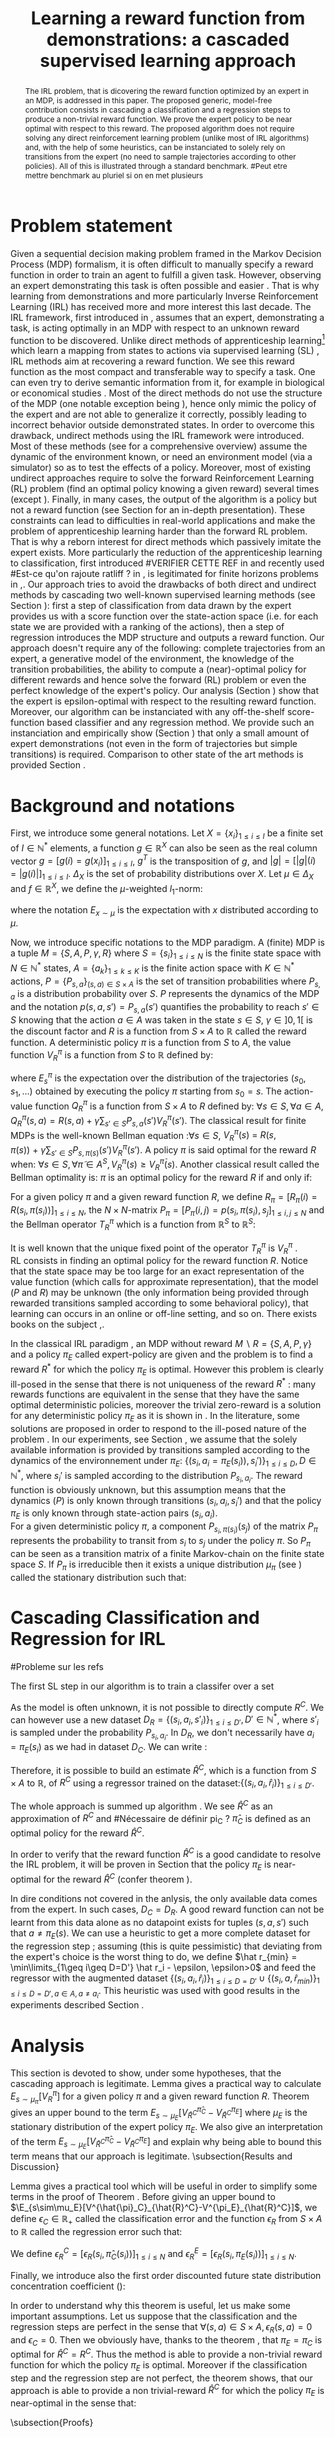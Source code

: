 #+TITLE:Learning a reward function from demonstrations: a cascaded supervised learning approach
#+OPTIONS: toc:nil
#+LaTeX_Header: \usepackage{nips12submit_e,times}
#+LaTeX_Header: \usepackage{makeidx}  % allows for indexgeneration
#+LaTeX_Header: % For figures
#+LaTeX_Header: \usepackage{graphicx} % more modern
#+LaTeX_Header: %\usepackage[latin1]{inputenc}
#+LaTeX_Header: %\usepackage[francais]{babel}
#+LaTeX_Header: \usepackage{subfigure}
#+LaTeX_Header: \usepackage{tabularx}
#+LaTeX_Header: \usepackage{mathtools}
#+LaTeX_Header: \usepackage{amsmath}
#+LaTeX_Header: \usepackage{amssymb}
#+LaTeX_Header: \usepackage{amsthm}
#+LaTeX_Header: \newtheorem{definition}{Definition}
#+LaTeX_Header: \newtheorem{theorem}{Theorem}
#+LaTeX_Header: \newtheorem{lemma}{Lemma}
#+LaTeX_Header: \newtheorem{remark}{Remark}
#+LaTeX_Header: \usepackage{dsfont}
#+LaTeX_Header: \usepackage{algorithm}
#+LaTeX_Header: \usepackage{algorithmic}
#+LaTeX_Header: \usepackage{hyperref}
#+LaTeX_Header: \hypersetup{
#+LaTeX_Header:     colorlinks,%
#+LaTeX_Header:     citecolor=black,%
#+LaTeX_Header:     filecolor=black,%
#+LaTeX_Header:     linkcolor=black,%
#+LaTeX_Header:     urlcolor=black
#+LaTeX_Header: }
#+LaTeX_Header: \mathtoolsset{showonlyrefs=true}
#+LaTeX_Header: \newtheorem{hypo}{Hypothesis}
#+LaTeX_Header: \newcommand{\argmax}{\operatorname*{argmax}}
#+LaTeX_Header: \newcommand{\argmin}{\operatorname*{argmin}}
#+LaTeX_Header: \newcommand{\arginf}{\operatorname*{arginf}}
#+LaTeX_Header: \newcommand{\minp}{\operatorname*{min_+}}
#+LaTeX_Header: \newcommand{\Ker}{\operatorname*{Ker}}
#+LaTeX_Header: \newcommand{\trace}{\operatorname*{trace}}
#+LaTeX_Header: \newcommand{\cov}{\operatorname{cov}}
#+LaTeX_Header: \newcommand{\card}{\operatorname*{Card}}
#+LaTeX_Header: \newcommand{\vect}{\operatorname*{Vect}}
#+LaTeX_Header: \newcommand{\var}{\operatorname{Var}}
#+LaTeX_Header: \newcommand{\diag}{\operatorname{diag}}
#+LaTeX_Header: \newcommand{\erf}{\operatorname{erf}}
#+LaTeX_Header: \newcommand{\bound}{\operatorname*{bound}}
#+LaTeX_Header: \newcommand{\vpi}{\operatorname{VPI}}
#+LaTeX_Header: \newcommand{\gn}{\operatorname{Gain}}
#+LaTeX_Header: \newcommand{\p}{\operatorname{Pr}}
#+LaTeX_Header: \newcommand{\mlp}{\operatorname{MLP}}
#+LaTeX_Header: \newcommand*\tto[2]{\smash{\mathop{\longrightarrow}\limits_{#1}^{#2}}}
#+LaTeX_Header: \newcommand*\ntto[2]{\smash{\mathop{\nrightarrow}\limits_{#1}^{#2}}}
#+LaTeX_Header: \newcommand{\X}{\mathbf{X}}
#+LaTeX_Header: \newcommand{\Q}{\mathbf{Q}}
#+LaTeX_Header: \newcommand{\A}{\mathbf{A}}
#+LaTeX_Header: \newcommand{\Z}{\mathbf{Z}}
#+LaTeX_Header: \newcommand{\Y}{\mathbf{Y}}
#+LaTeX_Header: \newcommand{\E}{\mathbf{E}}
#+LaTeX_Header: \newcommand{\K}{\mathbf{K}}
#+LaTeX_Header: \newcommand{\F}{\mathcal{F}}
#+LaTeX_Header: \newcommand{\R}{\mathbf{R}}
#+LaTeX_Header: \newcommand{\ba}{\mathbf{a}}
#+LaTeX_Header: \newcommand{\bb}{\mathbf{b}}
#+LaTeX_Header: \newcommand{\bc}{\mathbf{c}}
#+LaTeX_Header: \newcommand{\bd}{\mathbf{d}}
#+LaTeX_Header: \newcommand{\be}{\mathbf{e}}
#+LaTeX_Header: \newcommand{\af}{\mathbf{f}}
#+LaTeX_Header: \newcommand{\bg}{\mathbf{g}}
#+LaTeX_Header: \newcommand{\bh}{\mathbf{h}}
#+LaTeX_Header: \newcommand{\bi}{\mathbf{i}}
#+LaTeX_Header: \newcommand{\bj}{\mathbf{j}}
#+LaTeX_Header: \newcommand{\bk}{\mathbf{k}}
#+LaTeX_Header: \newcommand{\bl}{\mathbf{l}}
#+LaTeX_Header: \newcommand{\bm}{\mathbf{m}}
#+LaTeX_Header: \newcommand{\bn}{\mathbf{n}}
#+LaTeX_Header: \newcommand{\bo}{\mathbf{o}}
#+LaTeX_Header: \newcommand{\bp}{\mathbf{p}}
#+LaTeX_Header: \newcommand{\bq}{\mathbf{q}}
#+LaTeX_Header: \newcommand{\br}{\mathbf{r}}
#+LaTeX_Header: \newcommand{\bs}{\mathbf{s}}
#+LaTeX_Header: \newcommand{\bt}{\mathbf{t}}
#+LaTeX_Header: \newcommand{\bu}{\mathbf{u}}
#+LaTeX_Header: \newcommand{\bv}{\mathbf{v}}
#+LaTeX_Header: \newcommand{\bw}{\mathbf{w}}
#+LaTeX_Header: \newcommand{\bx}{\mathbf{x}}
#+LaTeX_Header: \newcommand{\by}{\mathbf{y}}
#+LaTeX_Header: \newcommand{\bz}{\mathbf{z}}
#+LaTeX_Header: \newcommand{\ma}{\mathbf{A}}
#+LaTeX_Header: \newcommand{\mb}{\mathbf{B}}
#+LaTeX_Header: \newcommand{\mc}{\mathbf{C}}
#+LaTeX_Header: \newcommand{\md}{\mathbf{D}}
#+LaTeX_Header: \newcommand{\me}{\mathbf{E}}
#+LaTeX_Header: \newcommand{\mf}{\mathbf{F}}
#+LaTeX_Header: \newcommand{\mg}{\mathbf{G}}
#+LaTeX_Header: \newcommand{\mh}{\mathbf{H}}
#+LaTeX_Header: \newcommand{\mi}{\mathbf{I}}
#+LaTeX_Header: \newcommand{\mj}{\mathbf{J}}
#+LaTeX_Header: \newcommand{\mk}{\mathbf{K}}
#+LaTeX_Header: \newcommand{\ml}{\mathbf{L}}
#+LaTeX_Header: \newcommand{\mm}{\mathbf{M}}
#+LaTeX_Header: \newcommand{\mn}{\mathbf{N}}
#+LaTeX_Header: \newcommand{\mo}{\mathbf{O}}
#+LaTeX_Header: \newcommand{\Mp}{\mathbf{P}}
#+LaTeX_Header: \newcommand{\mq}{\mathbf{Q}}
#+LaTeX_Header: \newcommand{\mr}{\mathbf{R}}
#+LaTeX_Header: \newcommand{\ms}{\mathbf{S}}
#+LaTeX_Header: \newcommand{\mt}{\mathbf{T}}
#+LaTeX_Header: \newcommand{\Mu}{\mathbf{U}}
#+LaTeX_Header: \newcommand{\mv}{\mathbf{V}}
#+LaTeX_Header: \newcommand{\mw}{\mathbf{W}}
#+LaTeX_Header: \newcommand{\mx}{\mathbf{X}}
#+LaTeX_Header: \newcommand{\my}{\mathbf{Y}}
#+LaTeX_Header: \newcommand{\mz}{\mathbf{Z}}
#+LaTeX_Header: \newcommand{\tphi}{\tilde{\Phi}}
#+LaTeX_Header: \newcommand{\espace}{\text{ }}
#+LaTeX_Header: \newcommand{\x}{\mathbf{x}}
#+LaTeX_Header: \newcommand{\s}{\mathbf{s}}
#+LaTeX_Header: \newcommand{\n}{\mathbf{n}}
#+LaTeX_Header: \newcommand{\y}{\mathbf{y}}
#+LaTeX_Header: \newcommand{\I}{\mathbf{I}}
#+LaTeX_Header: \newcommand{\rr}{\mathbf{r}}
#+LaTeX_Header: \newcommand{\0}{\mathbf{0}}
#+LaTeX_Header: \newcommand{\1}{\mathbf{1}}
#+LaTeX_Header: \newcommand{\am}{{\mathcal{A}_m}}
#+LaTeX_Header: \newcommand{\amj}{{\mathcal{A}_m^{+j}}}
#+LaTeX_Header: \newcommand{\sgn}{\operatorname{sgn}}
#+LaTeX_Header: \title{Learning a reward function from demonstrations: a cascaded supervised
#+LaTeX_Header: learning approach}
#+LaTeX_Header: \author{Edouard Klein$^{1,2}$\\
#+LaTeX_Header:  1. ABC Team\\
#+LaTeX_Header:  LORIA-CNRS, France.
#+LaTeX_Header: \And Bilal Piot$^{2}$\\
#+LaTeX_Header:  2. Supélec-Metz Campus\\
#+LaTeX_Header:  MaLIS Research group, France\\
#+LaTeX_Header: \And Matthieu Geist$^1$\\
#+LaTeX_Header: \texttt{prenom.nom@supelec.fr}\\
#+LaTeX_Header: \And Olivier Pietquin$^{2,3}$\\
#+LaTeX_Header: 3. UMI 2958 CNRS\\
#+LaTeX_Header: GeorgiaTech, France
#+LaTeX_Header: }
#+LaTeX_Header: 
#+LaTeX_Header: % The \author macro works with any number of authors. There are two commands
#+LaTeX_Header: % used to separate the names and addresses of multiple authors: \And and \AND.
#+LaTeX_Header: %
#+LaTeX_Header: % Using \And between authors leaves it to \LaTeX{} to determine where to break
#+LaTeX_Header: % the lines. Using \AND forces a linebreak at that point. So, if \LaTeX{}
#+LaTeX_Header: % puts 3 of 4 authors names on the first line, and the last on the second
#+LaTeX_Header: % line, try using \AND instead of \And before the third author name.
#+LaTeX_Header: 
#+LaTeX_Header: \newcommand{\fix}{\marginpar{FIX}}
#+LaTeX_Header: \newcommand{\new}{\marginpar{NEW}}
#+LaTeX_Header: 
#+LaTeX_Header: 


#+begin_abstract
The IRL problem, that is dicovering the reward function optimized by an expert in an MDP, is addressed in this paper. The proposed generic, model-free contribution consists in cascading a classification and a regression steps to produce a non-trivial reward function. We prove the expert policy to be near optimal with respect to this reward. The proposed algorithm does not require solving any direct reinforcement learning problem (unlike most of IRL algorithms) and, with the help of some heuristics, can be instanciated to solely rely on transitions from the expert (no need to sample trajectories according to other policies). All of this is illustrated through a standard benchmark.
#Peut etre mettre benchmark au pluriel si on en met plusieurs
#+end_abstract
* Problem statement
#+begin_comment
  - [X] RL is getting a policy from a reward
  - [X] But defining a good reward can be difficult
  - [X] An expert that intuitively optimizes a good reward may provide a solution to this problem
  - [X] One can try to imitate an expert. Some people call it Learnign from demonstration.
  - [X] One can more precisely try to imitate the expert's policy in an MDP (apprenticeship learning)
  - [X] We do IRL because we want to extract the reward function (biological or economicakl nspiration, succinct description of a task, transfer learning)
  - [X] IRL has been seen as a way to do apprenticeshipe learning
  - [X] Our algorithm begins like an apprenticeship learning algorithm by using a score function based classifier to imitate the expert
  - [X] But we introduce the structure of the MDP in a second supervised learning step, namely a regression step.
  - [X] The whole algorithm has some interesting properties (better than others)
  - [X] The reward has some properties (analysis)
  - [X] With some heuristics as illustrated in the experiment, we even have more properties (better than others)
This reward function is seen as the most succinct description of the task, allowing for task transfer from the expert to an agent with potentially different abilities. 
#+end_comment

Given a sequential decision making problem framed in the Markov Decision Process (MDP) formalism, it is often difficult to manually specify a reward function in order to train an agent to fulfill a given task. However, observing an expert demonstrating this task is often possible and easier \cite{ng2000algorithms}. That is why learning from demonstrations and more particularly Inverse Reinforcement Learning (IRL) has received more and more interest this last decade. The IRL framework, first introduced in \cite{russell1998learning,ng2000algorithms}, assumes that an expert, demonstrating a task, is acting optimally in an MDP with respect to an unknown reward function to be discovered. Unlike direct methods of apprenticeship learning[fn:: The definition of apprenticeship learning we use is a restriction of learning from demonstration to MDP settings, where the output of the algorithm is a control policy.] which learn a mapping from states to actions via supervised learning (SL) \cite{atkeson1997robot,pomerleau1989alvinn}, IRL methods aim at recovering a reward function. We see this reward function as the most compact and transferable way to specify a task. One can even try to derive semantic information from it, for example in biological or economical studies \cite{russell1998learning}.
Most of the direct methods do not use the structure of the MDP (one notable exception being \cite{melo2010learning}), hence only mimic the policy of the expert and are not able to generalize it correctly, possibly leading to incorrect behavior outside demonstrated states.
In order to overcome this drawback, undirect methods using the IRL framework \cite{abbeel2004apprenticeship} were introduced. Most of these methods (see \cite{neu2009training} for a comprehensive overview) assume the dynamic of the environment known, or need an environment model (via a simulator) so as to test the effects of a policy. Moreover, most of existing undirect approaches require to solve the forward Reinforcement Learning (RL) problem (find an optimal policy knowing a given reward) several times (except  \cite{boularias2011relative}).
Finally, in many cases, the output of the algorithm is a policy but not a reward function (see Section \ref{section: related work} for an in-depth presentation). These constraints can lead to difficulties in real-world applications and make the problem of apprenticeship learning harder than the forward RL problem. That is why a reborn interest for direct methods which passively imitate the expert exists. More particularly the reduction of the apprenticeship learning to classification, first introduced 
#VERIFIER CETTE REF
in \cite{zadrozny2003cost}
and recently used 
#Est-ce qu'on rajoute ratliff ?
in \cite{melo2010learning}, is legitimated for finite horizons problems in \cite{syed2010reduction},\cite{ross2010efficient}.
Our approach tries to avoid the drawbacks of both direct and undirect methods by cascading two well-known supervised learning methods (see Section \ref{section: Cascading}): first a step of classification from data drawn by the expert provides us with a score function over the state-action space (i.e. for each state we are provided with a ranking of the actions), then a step of regression introduces the MDP structure and outputs a reward function.
Our approach doesn't require any of the following: complete trajectories from an expert, a generative model of the environment, the knowledge of the transition probabilities, the ability to compute a (near)-optimal policy for different rewards and hence solve the forward (RL) problem or even the perfect knowledge of the expert's policy. Our analysis (Section \ref{section: Analysis}) show that the expert is epsilon-optimal with respect to the resulting reward function. Moreover, our algorithm can be instanciated with any off-the-shelf score-function based classifier and any regression method. We provide such an instanciation and empirically show (Section \ref{section: experiments}) that only a small amount of expert demonstrations (not even in the form of trajectories but simple transitions) is required. Comparison to other state of the art methods is provided Section \ref{section: related work}.

* Background and notations
  \label{section: background}
First, we introduce some general notations. Let $X=\{x_i\}_{1\leq i \leq I}$ be a finite set of $I\in\mathbb{N}^*$ elements, a function $g\in\mathbb{R}^X$ can also be seen as the real column vector $g=[g(i)=g(x_i)]_{1\leq i \leq I}$, $g^T$ is the transposition of $g$, and $|g|=[|g|(i)=|g(i)|]_{1\leq i \leq I}$.
$\Delta_X$ is the set of probability distributions over $X$. Let $\mu\in\Delta_X$ and $f\in\mathbb{R}^X$, we define the $\mu$-weighted $l_1$-norm:
\begin{equation}
\|f\|_{\mu,1}=\sum_{x\in X}\mu(x)|f(x)|=E_{x\sim\mu}[|f(x)|]=\mu^T|f|,
\end{equation}
where the notation $E_{x\sim\mu}$ is the expectation with $x$ distributed according to $\mu$.

Now, we introduce specific notations to the MDP paradigm. A (finite) MDP \cite{puterman1994markov} is a tuple $M=\{S,A,P,\gamma,R\}$ where $S=\{s_i\}_{1\leq i \leq N}$ is the finite state space with $N\in\mathbb{N}^*$ states, $A=\{a_k\}_{1\leq k \leq K}$ is the finite action space with $K\in\mathbb{N}^*$ actions, $P=\{P_{s,a}\}_{(s,a)\in S\times A}$ is the set of transition probabilities where $P_{s,a}$ is a distribution probability over $S$. $P$ represents the dynamics of the MDP and the notation $p(s,a,s')=P_{s,a}(s')$ quantifies the probability to reach $s'\in S$ knowing that the action $a \in A$ was taken in the state $s\in S$, $\gamma\in]0,1[$ is the discount factor and $R$ is a function from $S\times A$ to $\mathbb{R}$ called the reward function. A deterministic policy $\pi$ is a function from $S$ to $A$, the value function $V^\pi_R$ is a function from $S$ to $\mathbb{R}$ defined by:
\begin{equation}
V^\pi_R(s)=E^\pi_s[\sum_{t=0}^{+\infty}\gamma^tR(s_t,\pi(s_t))], \forall s \in S,
\end{equation}
where $E^\pi_s$ is the expectation over the distribution of the trajectories $(s_0,s_1,\dots)$ obtained by executing the policy $\pi$ starting from $s_0=s$.
The action-value function $Q^\pi_R$ is a function from $S\times A$ to $R$ defined by: $\forall s\in S, \forall a\in A$, $Q^{\pi}_R(s,a)=R(s,a)+\gamma\sum_{s'\in S}P_{s,a}(s')V^{\pi}_R(s')$. The classical result for finite MDPs is the well-known Bellman equation \cite{sutton1998reinforcement}:$\forall s\in S$, $V^{\pi}_R(s)~=~R(s,\pi(s))~+~\gamma\sum_{s'\in S}P_{s,\pi(s)}(s')V^{\pi}_R(s')$.
A policy $\pi$ is said optimal for the reward $R$ when:
$\forall s\in S, \forall \tilde{\pi}\in A^{S}, V^{\pi}_R(s)\geq V^{\tilde{\pi}}_R(s)$.
Another classical result called the Bellman optimality is: $\pi$ is an optimal policy for the reward $R$ if and only if:
\begin{equation}
\label{equation:Qoptimal}
\forall s\in S, \pi(s)\in\argmax_{a\in A} Q^\pi_R(s,a).
\end{equation}
For a given policy $\pi$ and a given reward function $R$, we define $R_\pi=[R_\pi(i)=R(s_i,\pi(s_i))]_{1\leq i \leq N}$, the $N\times N$-matrix $P_\pi=[P_\pi(i,j)=p(s_i,\pi(s_i),s_j]_{1\leq i,j \leq N}$ and the Bellman operator $T^\pi_R$ which is a function from $\mathbb{R}^S$ to $\mathbb{R}^S$:
\begin{equation}
\forall V\in\mathbb{R}^S, T^\pi_RV=R_\pi+\gamma P_\pi V.
\end{equation}
It is well known that the unique fixed point of the operator $T^\pi_R$ is  $V^\pi_R$ \cite{puterman1994markov}.\\
RL consists in finding an optimal policy for the reward function $R$. Notice that the state space may be too large for an exact representation of the value function (which calls for approximate
representation), that the model ($P$ and $R$) may be unknown (the only information being provided through rewarded transitions sampled according
to some behavioral policy), that learning can occurs in an online or off-line setting, and so on. There exists books on the subject \cite{bertsekas2001dynamic},\cite{sutton1998reinforcement}.

In the classical IRL paradigm \cite{ng2000algorithms}, an MDP without reward $M\backslash R =\{S,A,P,\gamma\}$ and a policy $\pi_E$ called expert-policy are given and the problem is to find
a reward $R^*$ for which the policy $\pi_E$ is optimal. However this problem is clearly ill-posed in the sense that there is not uniqueness of the reward $R^*$ : many rewards functions are equivalent in the sense that they have the same optimal deterministic policies, moreover the trivial zero-reward is a solution for any deterministic policy $\pi_E$ as it is shown in \cite{ng2000algorithms}. In the literature, some solutions are proposed in order to respond to the ill-posed nature of the problem \cite{ng2000algorithms,ziebart2008maximum,boularias2011relative}.
In our experiments, see Section \ref{section: experiments}, we assume that the solely available information is provided by transitions sampled according to the dynamics of the environnement under $\pi_E$: $\{(s_i,a_i=\pi_E(s_i)),s_i')\}_{1\leq i \leq D}, D\in\mathbb{N}^*$,
where $s_i'$ is sampled according to the distribution $P_{s_i,a_i}$.
The reward function is obviously unknown, but this assumption means that the dynamics ($P$) is only known through transitions $(s_i, a_i, s_i')$ and that the
policy $\pi_E$ is only known through state-action pairs $(s_i, a_i)$.\\
For a given deterministic policy $\pi$, a component $P_{s_i,\pi(s_i)}(s_j)$ of the matrix $P_\pi$ represents the probability to transit from $s_i$ to $s_j$ under the policy $\pi$. So $P_\pi$ can be seen as a transition matrix of a finite Markov-chain on the finite state space $S$. If $P_\pi$ is irreducible then it exists a unique distribution $\mu_\pi$ (see \cite{baldi2000martingales}) called the stationary distribution such that:
\begin{equation}
\label{equation: stationarity}
\mu_\pi^T=\mu_\pi^T P_\pi.
\end{equation}
\label{section: background}
* Cascading Classification and Regression for IRL
\label{section: Cascading}
#Probleme sur les refs
# rajouter les refs quand on présente les différents types de classifieurs
#+begin_comment
    - [X] Data set
    - [X] Decision rule
      - [X] Examples
    - [X] pi_C
#+end_comment
The first SL step in our algorithm is to train a classifer over a set 
\begin{equation}
\label{equation:data}
D_C=\{(s_i,a_i=\pi_E(s_i)),s'_i)\}_{1\leq i \leq D}, D\in\mathbb{N}^*,
\end{equation} where $s'_{i}$ is sampled according to the distribution $P_{s_{i},a_{i}}$. The actions $a_i$ are seen as labels for the inputs $s_i$. We restrict ourselves to the use of score-function based classifiers for which the classification rule is of the form $\forall s \in S, \pi_C(s) = \arg\max_{a\in A} q(s,a)$. Most classifiers, from $k$-nearest neighboors to multi-class-SVMs and structured margin approaches, fall into this category. The classification rule of this broad range of classifiers can be seen as a deterministic policy. After noticing the similarity between the definition of $\pi_C$ and equation \eqref{equation:Qoptimal}, it is easy and natural to identify the score function $q:S\times A \rightarrow \mathbb{R}$ with a state-action value function with respect to a certain reward function $R^C$ for which $\pi_C$ is an optimal policy (proven in Section \ref{section: Analysis}) :
\begin{equation}
\forall i\in \{1,\dots,D'\}, R^C(s_{i},a_{i})=\sum_{s'\in S}p(s_{i},a_{i},s')[q(s_{i},a_{i})-\gamma q(s',\pi_C(s'))].
\end{equation}

As the model is often unknown, it is not possible to directly compute $R^C$. We can however use a new dataset $D_R=\{(s_{i},a_{i},s'_{i})\}_{1\leq i \leq D'}, D'\in\mathbb{N}^*$, where $s'_{i}$ is sampled under the probability $P_{s_{i},a_{i}}$. In $D_R$, we don't necessarily have $a_i = \pi_E(s_i)$ as we had in dataset $D_C$. We can write :
\begin{equation}
\label{ri.def}
 \forall i\in \{1,\dots,D'\},\hat{r}_i=q(s_{i},a_{i})-\gamma q(s'_{i},\pi_C(s'_{i})).
\end{equation}
Therefore, it is possible to build an estimate $\hat{R}^C$, which is a function from $S\times A$ to $\mathbb{R}$, of $R^C$ using a regressor trained on the dataset:$\{(s_{i},a_{i},\hat{r}_i)\}_{1\leq i \leq D'}$.

The whole approach is summed up algorithm \ref{algo:cascading}. We see $\hat{R}^C$ as an approximation of $R^C$ and 
#Nécessaire de définir pi_C ?
$\hat\pi_{C}$ is defined as an optimal policy for the reward $\hat{R}^C$.
#
In order to verify that the reward function $\hat{R}^C$ is a good candidate to resolve the IRL problem, it will be proven in Section \ref{section: Analysis} that the policy $\pi_E$ is near-optimal for the reward $\hat{R}^C$ (confer theorem \ref{theorem : results}).

\begin{algorithm}%[H]
    %\small
  \caption{Cascading IRL algorithm}
  \label{algo:cascading}
  \emph{\textbf{Given}} a training set $D_C=\{(s_i,a_i=\pi_E(s_i)),s'_i)\}_{1\leq i \leq D}$ and another training set $D_R=\{(s_{i},a_{i},s'_{i})\}_{1\leq i \leq D'}$\;\\
  \emph{\textbf{Train}} a score function-based classifier on $D_C$, obtaining decision rule $\pi_C$ and score function $q:S\times A \rightarrow \mathbb R$\;\\
  \emph{\textbf{Learn}} a reward function $\hat R^C$ from the dataset $\{(s_{i},a_{i},\hat{r}_i)\}_{1\leq i \leq D'}$, $\forall (s_i,a_i,s'_i) \in D_R,\hat{r}_i=q(s_{i},a_{i})-\gamma q(s'_{i},\pi_C(s'_{i}))$\;\\
  \emph{\textbf{Output}} the reward function $\hat R^{C}$ \;
\end{algorithm}

#+begin_comment
    - [X] R_C
    - [ ] Injection eq.1
    - [ ] ^r_i
    - [ ] min_i r_i (heuristics)
    - [ ] complete algorithm
#+end_comment
    In dire conditions not covered in the anlysis, the only available data comes from the expert. In such cases, $D_C = D_R$. A good reward function can not be learnt from this data alone as no datapoint exists for tuples $(s,a,s')$ such that $a \neq \pi_E(s)$. We can use a heuristic to get a more complete dataset for the regression step ; assuming (this is quite pessimistic) that deviating from the expert's choice is the worst thing to do, we define $\hat r_{min} = \min\limits_{1\geq i\geq D=D'} \hat r_i - \epsilon, \epsilon>0$ and feed the regressor with the augmented dataset $\{(s_{i},a_{i},\hat{r}_i)\}_{1\leq i \leq D=D'} \cup \{(s_{i},a,\hat{r}_{min})\}_{1\leq i \leq D=D',a\in A,a\neq a_i}$.
This heuristic was used with good results in the experiments described Section \ref{section: experiments}.
* Analysis
\label{section: Analysis}
This section is devoted to show, under some hypotheses, that the cascading approach is legitimate. Lemma \ref{lemma: calculs V}  gives a practical way to calculate $E_{s\sim\mu_\pi}[V^\pi_R]$ for a given policy $\pi$ and a given reward function $R$. Theorem \ref{theorem : results}  gives an upper bound to the term $E_{s\sim\mu_E}[V^{\hat{\pi}_C}_{\hat{R}^C}-V^{\pi_E}_{\hat{R}^C}]$ where $\mu_E$ is the stationary distribution of the expert policy $\pi_E$. We also give an interpretation of the term $E_{s\sim\mu_E}[V^{\hat{\pi}_C}_{\hat{R}^C}-V^{\pi_E}_{\hat{R}^C}]$ and explain why being able to bound this term means that our approach is legitimate.
\subsection{Results and Discussion}
\begin{lemma}
\label{lemma: calculs V}
Let $\{S,A,P,\gamma,R\}$ be a finite MDP and $\pi$ a deterministic policy.
If $P_\pi$ is irreducible, then $E_{s\sim\mu_\pi}[V^\pi_R]=\mu_\pi^TV^\pi_R=\frac{1}{1-\gamma}\mu_\pi^TR_\pi$.
\end{lemma}
Lemma \ref{lemma: calculs V} gives a practical tool which will be useful in order to simplify some terms in the proof of Theorem \ref{theorem : results}.
Before giving an upper bound to $\E_{s\sim\mu_E}[V^{\hat{\pi}_C}_{\hat{R}^C}-V^{\pi_E}_{\hat{R}^C}]$, we define $\epsilon_C\in\mathbb{R}_+$ called the classification error and the function $\epsilon_R$ from $S\times A$ to $\mathbb{R}$ called the regression error such that:
\begin{align}
&\epsilon_C=\sum_{s\in S}\mu_{E}(s)\mathds{1}_{\{\pi_C(s)\neq\pi_E(s)\}}=E_{s \sim \mu_E}[\mathds{1}_{\{\pi_C(s)\neq\pi_E(s)\}}],
\\
&\forall a\in A, \forall s\in S, \epsilon_R(s,a)=\hat{R}^C(s,a)-R^C(s,a).
\end{align}
We define $\epsilon^C_R=[\epsilon_R(s_i,\hat{\pi}_C(s_i))]_{1\leq i \leq N}$ and $\epsilon^E_R=[\epsilon_R(s_i,\pi_E(s_i))]_{1\leq i \leq N}$.
\begin{remark}
One can notice that the classification error is defined thanks to the expectation $E_{s \sim \mu_E}$. In the classical framework of classification, the data $\{s_i,a_i=\pi_E(s_i)\}_{1\leq i \leq D}$ are generated independently according to a distribution $\mu_{\text{Data}}$ over $S$ and hence the classical classification error must be $\epsilon_C=E_{s \sim \mu_{\text{Data}}}[\mathds{1}_{\{\pi_C(s)\neq\pi_E(s)\}}]$.
Then one can suppose that our data $\{s_i,a_i=\pi_E(s_i)\}_{1\leq i \leq D}$ are generated independently thanks to $\mu_E$ but this assumption is quite strong and non-realistic.
However it is often the case that the data provided by the expert are trajectories. In that case ,if $P_{\pi_E}$ is irreducible , the rate of convergence of the data distribution
to the stationary distribution is at least exponential (this is the Doeblin theorem see \cite{baldi2000martingales}). It allows us to suppose that the data $\{s_i,a_i=\pi_E(s_i)\}_{1\leq i \leq D}$ are generated under $\mu_E$.
\end{remark}
Finally, we introduce also the first order discounted future state distribution concentration coefficient (\cite{MunosSIAM07}):
\begin{equation}
C_1=(1-\gamma)\sum_{t\geq0}\gamma^tc(t), \text{ with } c(t)=\max_{\pi_1,\dots,\pi_t,s}\frac{(\mu_E^TP_{\pi_1}\dots P_{\pi_t})(s)}{\mu_E(s)}.
\end{equation}
\begin{theorem}
\label{theorem : results}
Let $\{S,A,P,\gamma\}$ be a finite MDP without reward and $\pi_E$ an expert policy.
The notations $q$, $\pi_C$, $\hat{\pi}_C$, $\hat{R}^C$ are introduced in the Section \ref{section: Cascading}.
If $P_{\pi_E}$ is irreducible, then $\mu_E$ is the stationary distribution of $\pi_E$ and:
\begin{enumerate}
\item $\pi_C$ is optimal for the reward $R^C$.
\item $0\leq E_{s\sim\mu_E}[V^{\pi_C}_{R^C}(s)-V^{\pi_E}_{R^C}(s)]\leq\frac{\epsilon_C\max_{s\in S}(q(s,\pi_C(s))-\min_{a\in A}q(s,a))}{1-\gamma}$.
\item $0 \leq E_{s\sim\mu_E}[V^{\hat{\pi}_C}_{\hat{R}^C}(s)-V^{\pi_E}_{\hat{R}^C}(s)]\leq \frac{\epsilon_C\max_{s\in S}(q(s,\pi_C(s))-\min_{a\in A}q(s,a))+\|\epsilon^E_R\|_{\mu_E,1}+C_1\|\epsilon^C_R\|_{\mu_E,1}}{1-\gamma}$.
\end{enumerate}
\end{theorem}
In order to understand why this theorem is useful, let us make some important assumptions. Let us suppose that the classification and the regression steps are perfect in the sense that $\forall (s,a)\in S\times A,\epsilon_R(s,a)=0$ and $\epsilon_C=0$. Then we obviously have, thanks to the theorem \ref{theorem : results}, that $\pi_E=\pi_C$ is optimal for $\hat{R}^C=R^C$. Thus the method is able to provide a non-trivial reward function for which the policy $\pi_E$ is optimal. Moreover if the classification step and the regression step are not perfect, the theorem \ref{theorem : results} shows, that our approach is able to provide a non trivial-reward $\hat{R}^C$ for which the policy $\pi_E$ is near-optimal in the sense that:
\begin{equation}
0 \leq E_{s \sim \mu_E}[V^{\hat{\pi}_C}_{\hat{R}^C}(s)-V^{\pi_E}_{\hat{R}^C}(s)]\leq \mathcal{O}(\frac{\epsilon_C+ \|\epsilon^C_R\|_{\mu_E,1}+\|\epsilon^E_R\|_{\mu_E,1}}{1-\gamma})
\end{equation}
\begin{remark}
It is important to be clear about this result. If the only available data are provided by equation \eqref{equation:data}, it is possible to control
$\epsilon_C$ and $\|\epsilon^E_R\|_{\mu_E,1}$ because these errors depend only on the expert policy $\pi_E$. However it is not possible to control the error $\|\epsilon^C_R\|_{\mu_E,1}$
because it depends on the policy $\hat{\pi}_C$ which can be different from the expert policy and hence do not appear in the available data \eqref{equation:data}. However
it will be possible to obtain a control on the term $\|\epsilon^C_R\|_{\mu_E,1}$ if the data used for the regression are $D_R=\{(s_i,a_i,s'_i)\}_{1\leq i \leq D'}$, where $(s_{i},a_{i})$ are uniformly chosen on the set $S\times A$ or sampled from other policies than the expert. So, theoretically an easy way to be sure
to control the error $\|\epsilon^C_R\|_{\mu_E,1}$ is to be able to give a data set for the regression which is sampled from the expert policy and other policies (and more particularly $\hat{\pi}_C$). But we give examples, see Section \ref{section: experiments}, where the regression data set given by the equation \eqref{equation:data} is sufficient to obtain good results.
A possible argument to explain the fact that classification-regression still works when $D_C=D_R$, is that $\hat{\pi}_C$ must not be so different than $\pi_E$. 
\end{remark}
\subsection{Proofs}
\begin{proof}[Lemma \ref{lemma: calculs V}]
Here, we use equation \eqref{equation: stationarity}
\begin{align}
E_{s\sim\mu_\pi}[V^\pi_R]=\mu_\pi^TV^\pi_R&=\mu_\pi^T(R_\pi+\gamma P_\pi V^\pi_R)=\mu_\pi^TR_\pi+ \gamma\mu_\pi^TP_\pi V^\pi_R,
\\
&=\mu_\pi^TR_\pi+ \gamma\mu_\pi^TV^\pi_R=\frac{1}{1-\gamma}\mu_\pi^TR_\pi.
\end{align}
\end{proof}
\begin{proof}[Theorem \ref{theorem : results}]
In order to prove the three results of the theorem \ref{theorem : results}, let us introduce the function $R_E$ from $S\times A$ to $\mathbb{R}$ such that:
\begin{equation}
\forall a \in A, \forall s\in S, R^E(s,a)=q(s,a)-\gamma\sum_{s'\in S}p(s,a,s')q(s',\pi_E(s')).
\end{equation}
The first step is to show that: $\forall s\in S, q(s,\pi_C(s))=V^{\pi_C}_{R^C}(s)$ and $\forall s\in S, q(s,\pi_E(s))=V^{\pi_E}_{R^E}(s)$.

This is quite straightforward because $q_{\pi_E}=[q(s,\pi_E(s))]_{1\leq i\leq N}$ is the fixed point of the operator $T^{\pi_E}_{R^E}$ and  $q_{\pi_C}=[q(s,\pi_C(s))]_{1\leq i\leq N}$ is the fixed point of the operator $T^{\pi_C}_{R^C}$:
\begin{align}
T^{\pi_E}_{R^E}(q_{\pi_E})&=R^E_{\pi_E}+\gamma P_{\pi_E}q_{\pi_E},
\\
&=q_{\pi_E}-\gamma P_{\pi_E}q_{\pi_E}+\gamma P_{\pi_E}q_{\pi_E}=q_{\pi_E}.
\end{align}
With the same calculus, we show that $T^{\pi_C}_{R^C}(q_{\pi_C})=q_{\pi_E}$.
Moreover it is clear that $\forall s\in S,\forall a\in A, q(s,a)=Q^{\pi_C}_{R^C}(s,a)$ and as $R^C(s,a)=q(s,a)-\gamma\sum_{s'\in S}p(s,a,s')q(s',\pi_C(s'))$:
\begin{align}
\forall s\in S,\forall a\in A, Q^{\pi_C}_{R^C}(s,a)&=R^C(s,a)+\gamma\sum_{s'\in S}p(s,a,s')V^{\pi_C}_{R^C}(s'),
\\
&=R^C(s,a)+\gamma\sum_{s'\in S}p(s,a,s')q(s',\pi_C(s'))
\\
&=q(s,a).
\end{align}
So $\forall s\in S,\forall a\in A, q(s,a)=Q^{\pi_C}_{R^C}(s,a)$ and as $\forall s\in S, \pi_C(s)\in\argmax_{a\in A}q(s,a)$, $\pi_C$ is optimal for the reward $R^C$ via equation \eqref{equation:Qoptimal}, which implies $E_{s\sim\mu_E}[V^{\pi_C}_{R^C}(s)-V^{\pi_E}_{R^C}(s)] \geq 0$.
Now let us prove that:
\begin{equation}
E_{s\sim\mu_E}[V^{\pi_C}_{R^C}(s)-V^{\pi_E}_{R^C}(s)]=\mu_E^T(V^{\pi_C}_{R^C}-V^{\pi_E}_{R^C})\leq\frac{\epsilon_C\max_{s\in S}(q(s,\pi_C(s))-\min_{a\in A}q(s,a))}{1-\gamma}.
\end{equation}
Indeed:
\begin{equation}
\mu_E^T(V^{\pi_C}_{R^C}-V^{\pi_E}_{R^C})=\mu_E^T(V^{\pi_C}_{R^C}-V^{\pi_E}_{R^E}+V^{\pi_E}_{R^E}-V^{\pi_E}_{R^C}).
\end{equation}
And $\mu_E^T(V^{\pi_C}_{R^C}-V^{\pi_E}_{R^E})$ is such that:
\begin{align}
\mu_E^T(V^{\pi_C}_{R^C}-V^{\pi_E}_{R^E})&=\sum_{s\in S}\mu_E(s)[V^{\pi_C}_{R^C}(s)-V^{\pi_E}_{R^E}(s)],
\\
&=\sum_{s\in S}\mu_E(s)[q(s,\pi_C(s))-q(s,\pi_E(s))]\mathds{1}_{\{\pi_C(s)\neq\pi_E(s)\}},
\\
&\leq\epsilon_C\max_{s\in S}(q(s,\pi_C(s))-\min_{a\in A}q(s,a)).
\end{align}
It remains to deal with the term $\mu_E^T(V^{\pi_E}_{R^E}-V^{\pi_E}_{R^C})$ using the fact that $\mu_E^TP_{\pi_E}=\mu_E^T$ and Lemma \ref{lemma: calculs V}:
\begin{align}
\mu_E^T(V^{\pi_E}_{R^E}-V^{\pi_E}_{R^C})&=\frac{1}{1-\gamma}\mu_E^T(R^E_{\pi_E}-R^C_{\pi_E}),
\\
&=\frac{1}{1-\gamma}\mu_E^T(\gamma P_{\pi_E}q_{\pi_C}-\gamma P_{\pi_E}q_{\pi_E}),
\\
&=\frac{\gamma}{1-\gamma}\sum_{s\in S}\mu_E(s)[q(s,\pi_C(s))-q(s,\pi_E(s))]\mathds{1}_{\{\pi_C(s)\neq\pi_E(s)\}},
\\
&\leq\frac{\gamma}{1-\gamma}\epsilon_C\max_{s\in S}(q(s,\pi_C(s))-\min_{a\in A}q(s,a)).
\end{align}
Finally:
\begin{equation}
\mu_E^T(V^{\pi_C}_{R^C}-V^{\pi_E}_{R^C})=\mu_E^T(V^{\pi_C}_{R^C}-V^{\pi_E}_{R^E}+V^{\pi_E}_{R^E}-V^{\pi_E}_{R^C})\leq\frac{\epsilon_C\max_{s\in S}(q(s,\pi_C(s))-\min_{a\in A}q(s,a))}{1-\gamma}.
\end{equation}
In order to finish the proof it remains to show that:
\begin{equation}
0 \leq \mu_E^TV^{\hat{\pi}_C}_{\hat{R}^C}-\mu_E^TV^{\pi_E}_{\hat{R}^C}\leq \frac{\epsilon_C\max_{s\in S}(q(s,\pi_C(s))-\min_{a\in A}q(s,a))+C_1\|\epsilon^C_R\|_{\infty}+\|\epsilon^E_R\|_{\infty}}{1-\gamma}.
\end{equation}
As $\hat\pi_C$ is optimal for $\hat R^C$, we get $\mu_E^TV^{\hat{\pi}_C}_{\hat{R}^C}-\mu_E^TV^{\pi_E}_{\hat{R}^C}\geq 0$. We also notice that:
\begin{equation}
\mu_E^T(V^{\hat{\pi}_C}_{\hat{R}^C}-V^{\pi_E}_{\hat{R}^C})=\mu_E^T(V^{\hat{\pi}_C}_{\hat{R}^C}-V^{\hat{\pi}_C}_{R^C}+V^{\hat{\pi}_C}_{R^C}-V^{\pi_E}_{R^C}+V^{\pi_E}_{R^C}-V^{\pi_E}_{\hat{R}^C}).
\end{equation}
It is very easy to see that:$\mu_E^T(V^{\hat{\pi}_C}_{\hat{R}^C}-V^{\hat{\pi}_C}_{R^C})\leq\frac{C_1\|\epsilon^E_C\|_{\mu_E,1}}{1-\gamma}$ and $\mu_E^T(V^{\pi_E}_{R^C}-V^{\pi_E}_{\hat{R}^C})\leq\frac{\|\epsilon^E_R\|_{\mu_E,1}}{1-\gamma}$.

Indeed via the definition of $C_1$ ($I$ is the identity matrix):
\begin{align}
\mu_E^T(V^{\hat{\pi}_C}_{\hat{R}^C}(s)-V^{\hat{\pi}_C}_{R^C}(s))&=\mu_E^T(I-\gamma P_{\hat{\pi}_C})^{-1}\epsilon^E_C
\\
&=\mu_E^T(\sum_{t\geq0}\gamma^tP_{\hat{\pi}_C}^t)\epsilon^E_C\leq\frac{C_1\|\epsilon^E_C\|_{\mu_E,1}}{1-\gamma}.
\end{align}
And, thanks to the lemma \ref{lemma: calculs V} $\mu_E^T(V^{\pi_E}_{R^C}-V^{\pi_E}_{\hat{R}^C})=\mu_E^T(V^{\pi_E}_{\epsilon_R})=\frac{\mu_E^T\epsilon^E_R}{1-\gamma}\leq\frac{\|\epsilon^E_R\|_{\mu_E,1}}{1-\gamma}$. Thus:
\begin{equation}
\label{equation: cas3-1}
\mu_E^T(V^{\hat{\pi}_C}_{\hat{R}^C}-V^{\hat{\pi}_C}_{R^C}+V^{\pi_E}_{R^C}-V^{\pi_E}_{\hat{R}^C})\leq\frac{C_1\|\epsilon^E_C\|_{\mu_E,1}+\|\epsilon^E_R\|_{\mu_E,1}}{1-\gamma}.
\end{equation}
It remains to deal with the term $\mu_E^T(V^{\hat{\pi}_C}_{R^C}-V^{\pi_E}_{R^C})=\mu_E^T(V^{\hat{\pi}_C}_{R^C}-V^{\pi_C}_{R^C}+V^{\pi_C}_{R^C}-V^{\pi_E}_{R^C})$.
As $\pi_C$ is optimal for the reward $R^C$ then $\mu_E^T(V^{\hat{\pi}_C}_{R^C}-V^{\pi_C}_{R^C})\leq 0$ so:
\begin{equation}
\label{equation: cas3-2}
\mu_E^T(V^{\hat{\pi}_C}_{R^C}-V^{\pi_E}_{R^C})\leq \mu_E^T(V^{\pi_C}_{R^C}-V^{\pi_E}_{R^C})\leq \frac{\epsilon_C\max_{s\in S}(q(s,\pi_C(s))-\min_{a\in A}q(s,a))}{1-\gamma}.
\end{equation}
Finally by regrouping the results in \eqref{equation: cas3-1} and \eqref{equation: cas3-2}:
\begin{equation}
\mu_E^TV^{\hat{\pi}_C}_{\hat{R}^C}-\mu_E^TV^{\pi_E}_{\hat{R}^C}\leq \frac{\epsilon_C\max_{s\in S}(q(s,\pi_C(s))-\min_{a\in A}q(s,a))+C_1\|\epsilon^E_C\|_{\mu_E,1}+\|\epsilon^E_R\|_{\mu_E,1}}{1-\gamma}.
\end{equation}
\end{proof}

  \begin{figure}[!Ht]
  \begin{tabular}{ccc}
  \subfigure[State of the art approaches on the GridWorld]{\includegraphics[width=.45\linewidth]{"Fig1"}\label{Fig1.fig}}&\hspace{.05\linewidth}&
  \subfigure[Our new approach on the GridWorld]{\includegraphics[width=.45\linewidth]{"Fig2"}\label{Fig2.fig}}\\
  \subfigure[Results on the dsriving simulator]{\includegraphics[width=.4\linewidth]{"Fig3"}\label{Fig3.fig}}&\hspace{.05\linewidth}&\includegraphics[width=0.45\linewidth]{"Legend"}
  \end{tabular}
  \caption{Data is shown with mean, standard deviation, minimum and maximum value over 50 runs. The lower baseline is an agent trained on a reward generated by using the same features as the Cascading approach and the classifier, but with a random vector of parameters.}
  \end{figure}
* Experimental results
\label{section: experiments}
#+begin_comment
   - [X] Structured margin (en donnant le QP et en précisant qu'on utilise le sous gradient sans rentrer dans les détails (ref)). Tweaks = Bof.
   - [X] Least squares
   - [X] Heuristic
#+end_comment
   As a classifier, we choose a structured large margin approach \cite{taskar2005learning} which solves :
\begin{equation}
  \min_{\omega,\zeta}\frac{1}{2}\|\omega\|^2 +
  \frac{\eta}{N}\sum_{i=1}^N \zeta_i \text{~~~~s.t.~~~~} \forall i,
  \omega^T{\phi}(s_i,a_i)+\zeta_i \geq \max_a \omega^T
  {\phi}(s_i,a) + \mathcal L (s_i,a). \label{eq:qp_taskar}
\end{equation}
With $\mathcal L(s_i,a_i)=0$ and $\mathcal L(s_i,a\neq a_i)=1$, using some feature function $\phi$ over the state-action space. Practically, we use a subgradient descent on an objective function in which the constraints have been moved \cite{ratliff2006maximum}. When comparing our algorithm to pure classification we used the output of this classifier.

As we try to devise a reward function $\hat R^C$ using /only/ transitions from the expert, we make use of the heuristic proposed in Section \ref{section: Cascading}. The augmented dataset is fed to a simple least-squares regressor using the same features $\phi$ as the classifier. Using straightforward matricial notations, this can be written $\theta = (\Phi^T\Phi + \lambda Id)^{-1}\Phi^T\hat R$.
Finally, we have $\hat R^C(s,a) = \theta^t \phi(s,a)$.

** Results on the GridWorld
#+begin_comment
   - [X] Desc of problems
   - [X] Results
   - [X] Better than state of the art
#+end_comment
   We first tested our approach on a simple $5\times 5$ gridworld. The expert and the agent can choose between 4 actions (down, left right, or up) that sends the player in the corresponding neighbooring cell with probabilty $0.7$. Three times out of ten however, the actions fails and the player moves in another different random direction. Trying to go off the grid will result in the player staying in its position. The expert begins in the lower left corner and is trained to go to the higher right corner by an exact dynamic programming algorithm. The original reward (with respect to which the performance of the agents is computed) is null everywhere but in the higher right corner where it is $1$ for all actions.

The results are shown in two figures. Figure \ref{Fig1.fig} show the baselines we compare ourselves with. Pure classification and the algorithm of \cite{abbeel2004apprenticeship} are on par with one another, both far better than training an agent on a random reward ; their means both converge to a value close to the expert's given enough samples. Notice that the IRL algorithm can still critically fail even when given a lot of samples. This explain the standard deviation going over the maximum. Figure \ref{Fig2.fig} shows results of our algorithm together with the mean performance of both forementionned approaches (variance and min/max were dropped for legibility's sake). It shows the soundness of our cascading approach : when only a few samples are available, we provide a reward that lead to a better (and safer, notice the decreasing standard deviation) policy. When samples are widely available all approaches converge to the same value.

** Results on the highway
#+begin_comment
   - [X] Desc of poblem
   - [X] results
   - [ ] Regression step is useful
#+end_comment
To illustrate a more challenging problem with an increased state space size, we coded a driving simulator inspired from a benchmark seen in \cite{syed2008apprenticeship,syed2008game}. The agent controls a car that can switch between the three lanes of the road, go off-road on either side and modulate between three speed levels. The expert is trained to go as fast as possible (high reward) while avoiding collisions (harshly penalised) with randomly placed slower moving vehicles and avoiding going off-road (moderately penalised). Any other situation receives a null reward. Because the forward RL problem is too hard to solve with so little information, the algorithm from \cite{abbeel2004apprenticeship} was not able to solve the problem using only samples from the expert as ours did. We still used it as a baseline, allowing it to use features expectations and intermediates optimal policies /computed perfectly with the help of the model/.

We used features stemming from a discretization of the state-action space. The performance is assessed with respect to the uniform distribution $\mathcal{U}$, which shows the generalization ability of each method).

As expected, pure classification is not sample efficient enough to provide a good control whereas our approach is able to generalize from very little data and exhibits performance on par with the /fully-informed/ state of the art algorithm when given as few as 100 samples. This empirically shows that the usefulness of the regression step. Furthermore, the state of the art algorihtm make use of intermediate policies, which is computationally costly particularily when the state space gets big. Our approach computational cost scales with the number of samples we are given, which is as we demonstrated a small number. Experimentally, when producing the data for our graph, it took less time to run the cascading approach 50 times for 6 abcissa than to run \cite{abbeel2004apprenticeship}'s algorithm once.

* Related work
\label{section: related work}

First introduced in \cite{russell1998learning} and formalized in \cite{ng2000algorithms}, IRL has sometimes been seen as a way to appreticeship learning \cite{abbeel2004apprenticeship} with algorithms outputing a policy matching a measure of the expert's distribution in the state space. See \cite{neu2009training} for a survey.

Except for \cite{dvijotham2010inverse} which is suitable to linearly solvable MDPs only and for \cite{boularias2011relative} which still requires sampling trajectories from a non expert policy, all IRL algorithm repeatedly solve the forward RL problem, which is a costly procedure information-wise as well as computationnaly.

Classification and IRL have met in the past in \cite{ratliff2006maximum}, but the labels were complete optimal policies rather than actions and the inputs were MDPs. Building on the non trivial notion of metric in an MDP, \cite{melo2010learning} built a kernel for a classification algorithm.


* Conclusion
  
  The proposed approach of cascading two supervised learning algorithms (a classifier and a regressor) is able to learn a reward function from observed behavior for which the expert is provably near optimal. Going further than the analysis, experiments showed the approach (with the help of a simple heuristics) to be sample efficient enough to work with samples from the expert only, giving better results and being more computationnaly efficient than a state of the art algorithm. Our approach will be confronted to real world robotics problems in a near future.

\bibliographystyle{plain}
\bibliography{Biblio}
